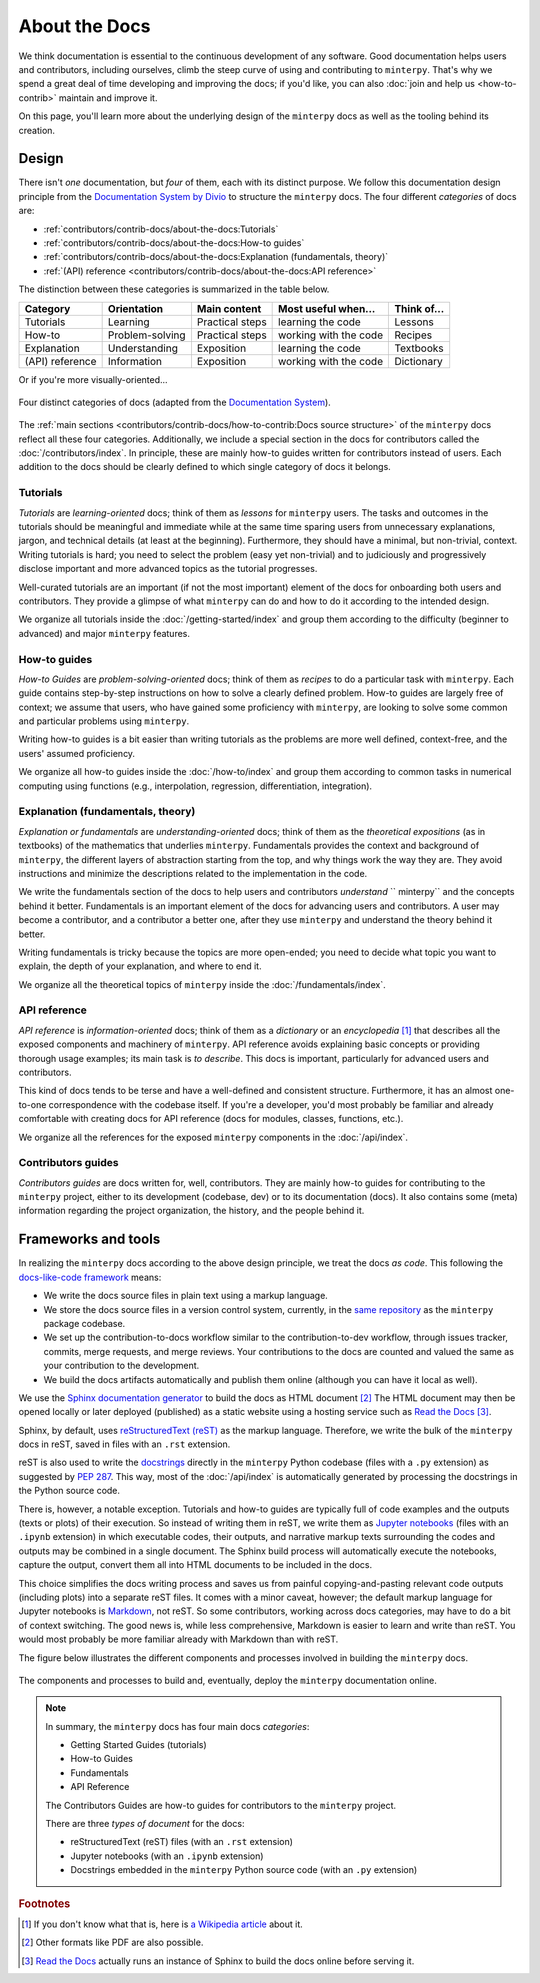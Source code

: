 ##############
About the Docs
##############

We think documentation is essential to the continuous development of any software.
Good documentation helps users and contributors, including ourselves,
climb the steep curve of using and contributing to ``minterpy``.
That's why we spend a great deal of time developing and improving the docs;
if you'd like, you can also :doc:`join and help us <how-to-contrib>`
maintain and improve it.

On this page, you'll learn more about the underlying design of the ``minterpy``
docs as well as the tooling behind its creation.

Design
######

There isn't *one* documentation, but *four* of them,
each with its distinct purpose.
We follow this documentation design principle from the `Documentation System by Divio`_
to structure the ``minterpy`` docs.
The four different *categories* of docs are:

- :ref:`contributors/contrib-docs/about-the-docs:Tutorials`
- :ref:`contributors/contrib-docs/about-the-docs:How-to guides`
- :ref:`contributors/contrib-docs/about-the-docs:Explanation (fundamentals, theory)`
- :ref:`(API) reference <contributors/contrib-docs/about-the-docs:API reference>`

The distinction between these categories is summarized in the table below.

===============  ===============  =============== ===================== ===========
Category         Orientation      Main content    Most useful when...   Think of...
===============  ===============  =============== ===================== ===========
Tutorials        Learning         Practical steps learning the code     Lessons
How-to           Problem-solving  Practical steps working with the code Recipes
Explanation      Understanding    Exposition      learning the code     Textbooks
(API) reference  Information      Exposition      working with the code Dictionary
===============  ===============  =============== ===================== ===========

Or if you're more visually-oriented...

.. figure:: /assets/images/contributors/documentation-system.png
  :align: center

  Four distinct categories of docs (adapted from the `Documentation System`_).

.. seealso::

   We encourage you to read through the design as outlined in
   the `Documentation System`_ and watch a talk by the author Daniele Procida
   in the `Pycon 2017`_.

The :ref:`main sections <contributors/contrib-docs/how-to-contrib:Docs source structure>`
of the ``minterpy`` docs reflect all these four categories.
Additionally, we include a special section in the docs for contributors called
the :doc:`/contributors/index`.
In principle, these are mainly how-to guides written for contributors instead of users.
Each addition to the docs should be clearly defined
to which single category of docs it belongs.

Tutorials
=========

*Tutorials* are *learning-oriented* docs; think of them as *lessons*
for ``minterpy`` users.
The tasks and outcomes in the tutorials should be meaningful and immediate
while at the same time sparing users from unnecessary explanations, jargon,
and technical details (at least at the beginning).
Furthermore, they should have a minimal, but non-trivial, context.
Writing tutorials is hard; you need to select the problem (easy yet non-trivial)
and to judiciously and progressively disclose important and more advanced topics
as the tutorial progresses.

Well-curated tutorials are an important (if not the most important) element
of the docs for onboarding both users and contributors.
They provide a glimpse of what ``minterpy`` can do
and how to do it according to the intended design.

We organize all tutorials inside the :doc:`/getting-started/index`
and group them according to the difficulty (beginner to advanced)
and major ``minterpy`` features.

How-to guides
=============

*How-to Guides* are *problem-solving-oriented* docs;
think of them as *recipes* to do a particular task with ``minterpy``.
Each guide contains step-by-step instructions on how to solve a clearly defined problem.
How-to guides are largely free of context;
we assume that users, who have gained some proficiency with ``minterpy``,
are looking to solve some common and particular problems using ``minterpy``.

Writing how-to guides is a bit easier than writing tutorials
as the problems are more well defined, context-free,
and the users' assumed proficiency.

We organize all how-to guides inside the :doc:`/how-to/index`
and group them according to common tasks in numerical computing using functions
(e.g., interpolation, regression, differentiation, integration).

Explanation (fundamentals, theory)
==================================

*Explanation or fundamentals* are *understanding-oriented* docs;
think of them as the *theoretical expositions* (as in textbooks)
of the mathematics that underlies ``minterpy``.
Fundamentals provides the context and background of ``minterpy``,
the different layers of abstraction starting from the top,
and why things work the way they are.
They avoid instructions and minimize the descriptions
related to the implementation in the code.

We write the fundamentals section of the docs
to help users and contributors *understand* `` minterpy``
and the concepts behind it better.
Fundamentals is an important element of the docs for advancing users and contributors.
A user may become a contributor, and a contributor a better one,
after they use ``minterpy`` and understand the theory behind it better.

Writing fundamentals is tricky because the topics are more open-ended;
you need to decide what topic you want to explain,
the depth of your explanation, and where to end it.

We organize all the theoretical topics of ``minterpy`` inside
the :doc:`/fundamentals/index`.

API reference
=============

*API reference* is *information-oriented* docs;
think of them as a *dictionary* or an *encyclopedia* [#]_
that describes all the exposed components and machinery of ``minterpy``.
API reference avoids explaining basic concepts
or providing thorough usage examples;
its main task is *to describe*.
This docs is important, particularly for advanced users and contributors.

This kind of docs tends to be terse and have a well-defined and consistent structure.
Furthermore, it has an almost one-to-one correspondence with the codebase itself.
If you're a developer, you'd most probably be familiar
and already comfortable with creating docs for API reference
(docs for modules, classes, functions, etc.).

We organize all the references for the exposed ``minterpy`` components
in the :doc:`/api/index`.

Contributors guides
===================

*Contributors guides* are docs written for, well, contributors.
They are mainly how-to guides for contributing to the ``minterpy`` project,
either to its development (codebase, dev) or to its documentation (docs).
It also contains some (meta) information regarding the project organization,
the history, and the people behind it.

Frameworks and tools
####################

In realizing the ``minterpy`` docs according to the above design principle,
we treat the docs *as code*.
This following the `docs-like-code framework`_ means:

- We write the docs source files in plain text using a markup language.
- We store the docs source files in a version control system,
  currently, in the `same repository`_ as the ``minterpy`` package codebase.
- We set up the contribution-to-docs workflow similar to the
  contribution-to-dev workflow, through issues tracker, commits, merge requests,
  and merge reviews. Your contributions to the docs are counted and valued
  the same as your contribution to the development.
- We build the docs artifacts automatically and publish them online
  (although you can have it local as well).

We use the `Sphinx documentation generator`_ to build the docs as HTML document [#]_
The HTML document may then be opened locally or later deployed (published)
as a static website using a hosting service such as `Read the Docs`_ [#]_.

Sphinx, by default, uses `reStructuredText (reST)`_ as the markup language.
Therefore, we write the bulk of the ``minterpy`` docs in reST, saved in
files with an ``.rst`` extension.

reST is also used to write the `docstrings`_ directly in the ``minterpy``
Python codebase (files with a ``.py`` extension)
as suggested by `PEP 287`_.
This way, most of the :doc:`/api/index` is automatically generated by processing
the docstrings in the Python source code.

There is, however, a notable exception.
Tutorials and how-to guides are typically full of code examples and the outputs
(texts or plots) of their execution.
So instead of writing them in reST, we write them as `Jupyter notebooks`_
(files with an ``.ipynb`` extension) in which executable codes, their outputs,
and narrative markup texts surrounding the codes and outputs may be combined
in a single document.
The Sphinx build process will automatically execute the notebooks,
capture the output, convert them all into HTML documents to be included
in the docs.

This choice simplifies the docs writing process and saves us from painful
copying-and-pasting relevant code outputs (including plots) into a separate reST files.
It comes with a minor caveat, however; the default markup language for
Jupyter notebooks is `Markdown`_, not reST.
So some contributors, working across docs categories, may have to do a bit of context switching.
The good news is, while less comprehensive, Markdown is easier to learn and write than reST.
You would most probably be more familiar already with Markdown than with reST.

The figure below illustrates the different components and processes involved
in building the ``minterpy`` docs.

.. figure:: /assets/images/contributors/documentation-tooling.png
  :align: center

  The components and processes to build and, eventually, deploy the ``minterpy``
  documentation online.

.. note::

   In summary, the ``minterpy`` docs has four main docs *categories*:

   - Getting Started Guides (tutorials)
   - How-to Guides
   - Fundamentals
   - API Reference

   The Contributors Guides are how-to guides for contributors
   to the ``minterpy`` project.

   There are three *types of document* for the docs:

   - reStructuredText (reST) files (with an ``.rst`` extension)
   - Jupyter notebooks (with an ``.ipynb`` extension)
   - Docstrings embedded in the ``minterpy`` Python source code
     (with an ``.py`` extension)

.. rubric:: Footnotes
.. [#] If you don't know what that is, here is `a Wikipedia article`_ about it.
.. [#] Other formats like PDF are also possible.
.. [#] `Read the Docs`_ actually runs an instance of Sphinx to build the docs
       online before serving it.

.. _Documentation System by Divio : https://documentation.divio.com/
.. _Documentation System: https://documentation.divio.com/
.. _Pycon 2017: https://www.youtube.com/watch?v=azf6yzuJt54
.. _docs-like-code framework: https://www.docslikecode.com/
.. _same repository: https://gitlab.hzdr.de/interpol/minterpy
.. _Sphinx documentation generator: https://www.sphinx-doc.org/en/master/
.. _Read the Docs: https://readthedocs.org/
.. _reStructuredText (reST): https://www.sphinx-doc.org/en/master/usage/restructuredtext/basics.html
.. _docstrings: https://www.python.org/dev/peps/pep-0257/
.. _PEP 287: https://www.python.org/dev/peps/pep-0287/
.. _Jupyter notebooks: https://jupyter.org/
.. _Markdown: https://daringfireball.net/projects/markdown/syntax
.. _a Wikipedia article: https://en.wikipedia.org/wiki/Encyclopedia

